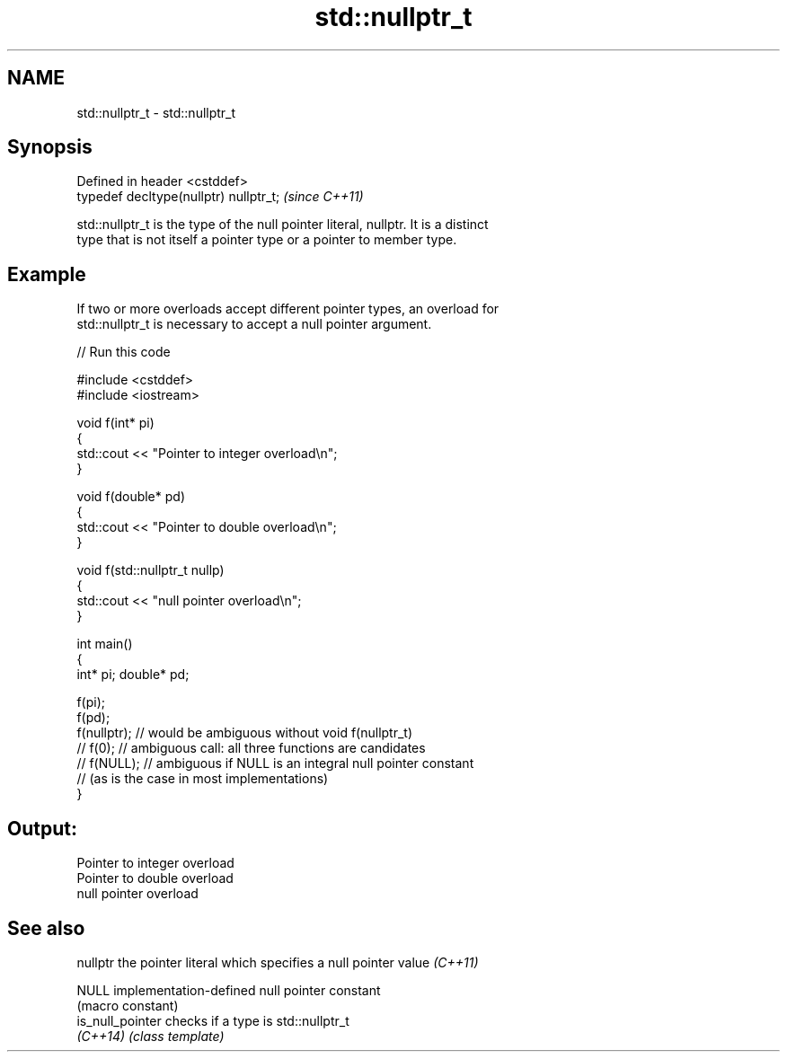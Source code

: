 .TH std::nullptr_t 3 "2020.11.17" "http://cppreference.com" "C++ Standard Libary"
.SH NAME
std::nullptr_t \- std::nullptr_t

.SH Synopsis
   Defined in header <cstddef>
   typedef decltype(nullptr) nullptr_t;  \fI(since C++11)\fP

   std::nullptr_t is the type of the null pointer literal, nullptr. It is a distinct
   type that is not itself a pointer type or a pointer to member type.

.SH Example

   If two or more overloads accept different pointer types, an overload for
   std::nullptr_t is necessary to accept a null pointer argument.

   
// Run this code

 #include <cstddef>
 #include <iostream>
  
 void f(int* pi)
 {
    std::cout << "Pointer to integer overload\\n";
 }
  
 void f(double* pd)
 {
    std::cout << "Pointer to double overload\\n";
 }
  
 void f(std::nullptr_t nullp)
 {
    std::cout << "null pointer overload\\n";
 }
  
 int main()
 {
     int* pi; double* pd;
  
     f(pi);
     f(pd);
     f(nullptr);  // would be ambiguous without void f(nullptr_t)
     // f(0);  // ambiguous call: all three functions are candidates
     // f(NULL); // ambiguous if NULL is an integral null pointer constant
                 // (as is the case in most implementations)
 }

.SH Output:

 Pointer to integer overload
 Pointer to double overload
 null pointer overload

.SH See also

   nullptr         the pointer literal which specifies a null pointer value \fI(C++11)\fP
                   
   NULL            implementation-defined null pointer constant
                   (macro constant) 
   is_null_pointer checks if a type is std::nullptr_t
   \fI(C++14)\fP         \fI(class template)\fP 
